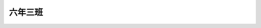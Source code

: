 ========
六年三班
========

.. image:: 603/60306李彥均.jpg

.. image:: 603/60311戴維亨.jpg

.. image:: 603/60313游祖宜.jpg

.. image:: 603/60321林亞綺.jpg

.. image:: 603/60322郭采樺.jpg

.. image:: 603/60323沈多加.jpg

.. image:: 603/60324王鈺晴.jpg

.. image:: 603/60325郭玉婷.jpg

.. image:: 603/60328王若庭.jpg

.. image:: 603/60330劉子琳.jpg

